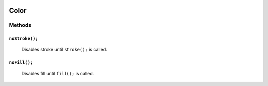 .. image:: ./images/fullLogo.svg
.. highlight:: js

Color
======

Methods
-------

``noStroke();``
##############
 Disables stroke until ``stroke();`` is called.

``noFill();``
############
 Disables fill until ``fill();`` is called.
